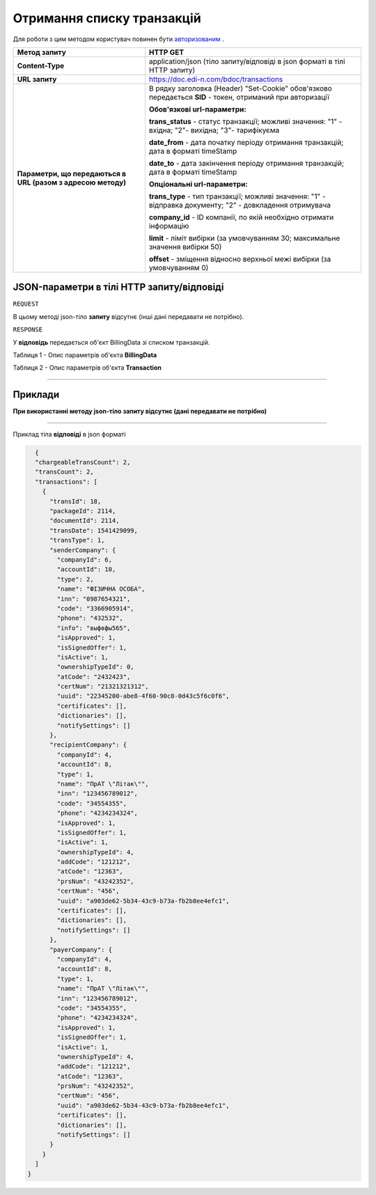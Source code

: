 #############################################################
**Отримання списку транзакцій**
#############################################################

Для роботи з цим методом користувач повинен бути `авторизованим <https://wiki.edin.ua/uk/latest/API_DOCflow/Methods/Authorization.html>`__ .

+--------------------------------------------------------------+------------------------------------------------------------------------------------------------------------+
|                       **Метод запиту**                       |                                                **HTTP GET**                                                |
+==============================================================+============================================================================================================+
| **Content-Type**                                             | application/json (тіло запиту/відповіді в json форматі в тілі HTTP запиту)                                 |
+--------------------------------------------------------------+------------------------------------------------------------------------------------------------------------+
| **URL запиту**                                               | https://doc.edi-n.com/bdoc/transactions                                                                    |
+--------------------------------------------------------------+------------------------------------------------------------------------------------------------------------+
| **Параметри, що передаються в URL (разом з адресою методу)** | В рядку заголовка (Header) "Set-Cookie" обов'язково передається **SID** - токен, отриманий при авторизації |
|                                                              |                                                                                                            |
|                                                              | **Обов'язкові url-параметри:**                                                                             |
|                                                              |                                                                                                            |
|                                                              | **trans_status** - статус транзакції; можливі значення:  "1" - вхідна; "2"- вихідна; "3"- тарифікуєма      |
|                                                              |                                                                                                            |
|                                                              | **date_from** - дата початку періоду отримання транзакцій; дата в форматі timeStamp                        |
|                                                              |                                                                                                            |
|                                                              | **date_to** - дата закінчення періоду отримання транзакцій; дата в форматі timeStamp                       |
|                                                              |                                                                                                            |
|                                                              | **Опціональні url-параметри:**                                                                             |
|                                                              |                                                                                                            |
|                                                              | **trans_type** - тип транзакції; можливі значення: "1" - відправка документу; "2" - довкладення отримувача |
|                                                              |                                                                                                            |
|                                                              | **company_id** - ID компанії, по якій необхідно отримати інформацію                                        |
|                                                              |                                                                                                            |
|                                                              | **limit** - ліміт вибірки (за умовчуванням 30; максимальне значення вибірки 50)                            |
|                                                              |                                                                                                            |
|                                                              | **offset** - зміщення відносно верхньої межі вибірки (за умовчуванням 0)                                   |
+--------------------------------------------------------------+------------------------------------------------------------------------------------------------------------+

**JSON-параметри в тілі HTTP запиту/відповіді**
*******************************************************************

``REQUEST``

В цьому методі json-тіло **запиту** відсутнє (інші дані передавати не потрібно).

``RESPONSE``

У **відповідь** передається об'єкт BillingData зі списком транзакцій.

Таблиця 1 - Опис параметрів об'єкта **BillingData**

.. csv-table:: 
  :file: for_csv/BillingData.csv
  :widths:  1, 12, 41
  :header-rows: 1
  :stub-columns: 0

Таблиця 2 - Опис параметрів об'єкта **Transaction**

.. csv-table:: 
  :file: for_csv/Transaction.csv
  :widths:  1, 12, 41
  :header-rows: 1
  :stub-columns: 0

--------------

**Приклади**
*****************

**При використанні методу json-тіло запиту відсутнє (дані передавати не потрібно)**

--------------

Приклад тіла **відповіді** в json форматі 

.. code:: ruby

    {
    "chargeableTransCount": 2,
    "transCount": 2,
    "transactions": [
      {
        "transId": 18,
        "packageId": 2114,
        "documentId": 2114,
        "transDate": 1541429099,
        "transType": 1,
        "senderCompany": {
          "companyId": 6,
          "accountId": 10,
          "type": 2,
          "name": "ФІЗИЧНА ОСОБА",
          "inn": "0987654321",
          "code": "3366905914",
          "phone": "432532",
          "info": "выфвфы565",
          "isApproved": 1,
          "isSignedOffer": 1,
          "isActive": 1,
          "ownershipTypeId": 0,
          "atCode": "2432423",
          "certNum": "21321321312",
          "uuid": "22345200-abe8-4f60-90c8-0d43c5f6c0f6",
          "certificates": [],
          "dictionaries": [],
          "notifySettings": []
        },
        "recipientCompany": {
          "companyId": 4,
          "accountId": 8,
          "type": 1,
          "name": "ПрАТ \"Літак\"",
          "inn": "123456789012",
          "code": "34554355",
          "phone": "4234234324",
          "isApproved": 1,
          "isSignedOffer": 1,
          "isActive": 1,
          "ownershipTypeId": 4,
          "addCode": "121212",
          "atCode": "12363",
          "prsNum": "43242352",
          "certNum": "456",
          "uuid": "a903de62-5b34-43c9-b73a-fb2b8ee4efc1",
          "certificates": [],
          "dictionaries": [],
          "notifySettings": []
        },
        "payerCompany": {
          "companyId": 4,
          "accountId": 8,
          "type": 1,
          "name": "ПрАТ \"Літак\"",
          "inn": "123456789012",
          "code": "34554355",
          "phone": "4234234324",
          "isApproved": 1,
          "isSignedOffer": 1,
          "isActive": 1,
          "ownershipTypeId": 4,
          "addCode": "121212",
          "atCode": "12363",
          "prsNum": "43242352",
          "certNum": "456",
          "uuid": "a903de62-5b34-43c9-b73a-fb2b8ee4efc1",
          "certificates": [],
          "dictionaries": [],
          "notifySettings": []
        }
      }
    ]
  }


